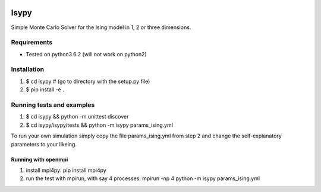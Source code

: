 .. image:: https://travis-ci.org/ZGCDDoo/Isypy.svg?branch=master
    :target: https://travis-ci.org/ZGCDDoo/Isypy
   
.. image:: https://codecov.io/gh/ZGCDDoo/isypy/branch/master/graph/badge.svg
  :target: https://codecov.io/gh/ZGCDDoo/isypy

Isypy
=======

Simple Monte Carlo Solver for the Ising model in 1, 2 or three dimensions. 


Requirements 
-------------

* Tested on python3.6.2 (will not work on python2)


Installation
-------------

1. $ cd isypy # (go to directory with the setup.py file)
2. $ pip install -e .


Running tests and examples
---------------------------

1. $ cd isypy && python -m unittest discover
2. $ cd isypy/isypy/tests && python -m isypy params_ising.yml

To run your own simulation simply copy the file params_ising.yml from step 2
and change the self-explanatory parameters to your likeing.


Running with openmpi
************************

1. install mpi4py: pip install mpi4py
2. run the test with mpirun, with say 4 processes: mpirun -np 4 python -m isypy params_ising.yml